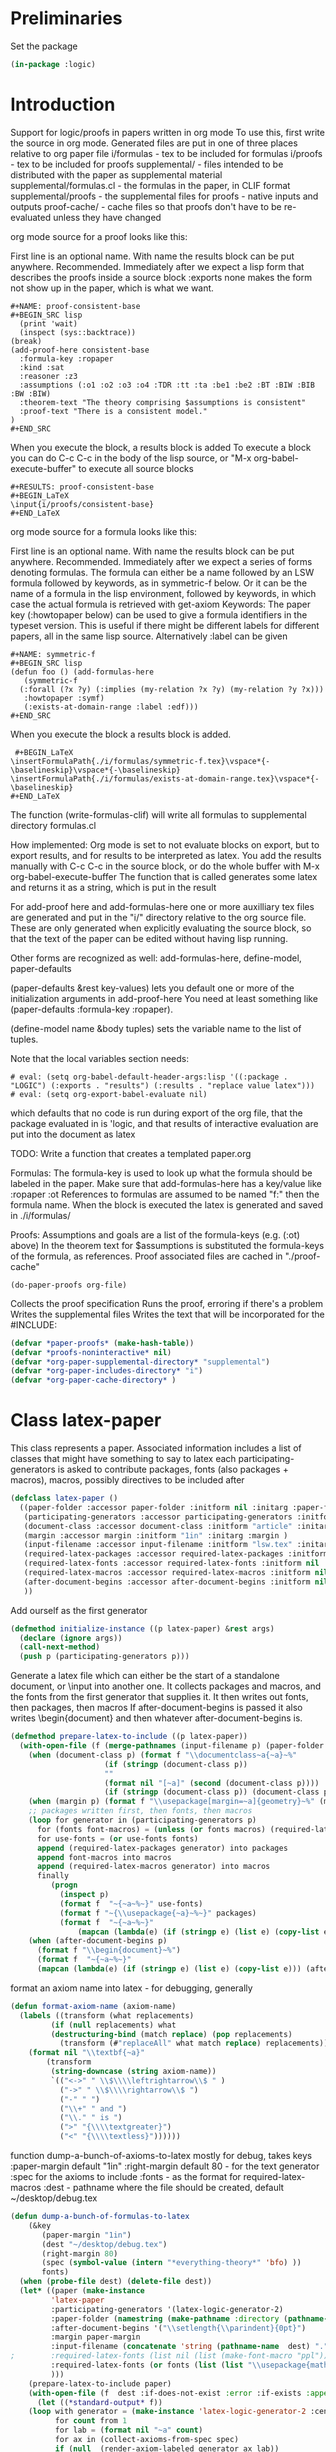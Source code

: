 # -*- Mode: POLY-ORG;  -*- ---
#+PROPERTY: literate-lang lisp
#+PROPERTY: literate-load yes

#+header: :package logic :results :none

* Preliminaries

Set the package

#+BEGIN_SRC lisp
(in-package :logic)
#+END_SRC

* Introduction

Support for logic/proofs in papers written in org mode
To use this, first write the source in org mode.
Generated files are put in one of three places relative to org paper file
i/formulas - tex to be included for formulas
i/proofs - tex to be included for proofs
supplemental/ - files intended to be distributed with the paper as supplemental material
supplemental/formulas.cl - the formulas in the paper, in CLIF format
supplemental/proofs - the supplemental files for proofs - native inputs and outputs
proof-cache/ - cache files so that proofs don't have to be re-evaluated unless they have changed

org mode source for a proof looks like this:

First line is an optional name. With name the results block can be put anywhere. Recommended.
Immediately after we expect a lisp form that describes the proofs inside a source block
:exports none makes the form not show up in the paper, which is what we want.

#+BEGIN_EXAMPLE
  #+NAME: proof-consistent-base
  #+BEGIN_SRC lisp 
    (print 'wait)
    (inspect (sys::backtrace))
  (break)
  (add-proof-here consistent-base
    :formula-key :ropaper
    :kind :sat
    :reasoner :z3
    :assumptions (:o1 :o2 :o3 :o4 :TDR :tt :ta :be1 :be2 :BT :BIW :BIB :BW :BIW)
    :theorem-text "The theory comprising $assumptions is consistent"
    :proof-text "There is a consistent model."
  )     
  #+END_SRC
#+END_EXAMPLE

When you execute the block, a results block is added
To execute a block you can do C-c C-c in the body of the lisp source, or
"M-x org-babel-execute-buffer" to execute all source blocks

#+BEGIN_EXAMPLE
#+RESULTS: proof-consistent-base
#+BEGIN_LaTeX
\input{i/proofs/consistent-base}
#+END_LaTeX
#+END_EXAMPLE

org mode source for a formula looks like this:

First line is an optional name. With name the results block can be put anywhere. Recommended.
Immediately after we expect a series of forms denoting formulas.
The formula can either be a name followed by an LSW formula followed by keywords,
as in symmetric-f below. Or it can be the name of a formula in the lisp environment,
followed by keywords, in which case the actual formula is retrieved with get-axiom
Keywords:
 The paper key (:howtopaper below) can be used to give a formula identifiers in the typeset version.
 This is useful if there might be different labels for different papers, all in the same lisp source.
Alternatively :label can be given

#+BEGIN_EXAMPLE
  #+NAME: symmetric-f
  #+BEGIN_SRC lisp
  (defun foo () (add-formulas-here
     (symmetric-f
	(:forall (?x ?y) (:implies (my-relation ?x ?y) (my-relation ?y ?x)))
	 :howtopaper :symf)
     (:exists-at-domain-range :label :edf)))
  #+END_SRC 
#+END_EXAMPLE

When you execute the block a results block is added.

#+BEGIN_EXAMPLE
 #+BEGIN_LaTeX
\insertFormulaPath{./i/formulas/symmetric-f.tex}\vspace*{-\baselineskip}\vspace*{-\baselineskip}
\insertFormulaPath{./i/formulas/exists-at-domain-range.tex}\vspace*{-\baselineskip}
#+END_LaTeX
#+END_EXAMPLE

The function (write-formulas-clif) will write all formulas to supplemental directory formulas.cl

How implemented:
Org mode is set to not evaluate blocks on export, but to export results, and for results to be
interpreted as latex.
You add the results manually with C-c C-c in the source block, or do the whole buffer with M-x org-babel-execute-buffer
The function that is called generates some latex and returns it as a string, which is put in the result

For add-proof here and add-formulas-here one or more auxilliary tex files are generated and put in the "i/"
directory relative to the org source file. These are only generated when explicitly evaluating the source
block, so that the text of the paper can be edited without having lisp running.

Other forms are recognized as well: add-formulas-here, define-model, paper-defaults

(paper-defaults &rest key-values) lets you default one or more of the initialization arguments in add-proof-here
You need at least something like (paper-defaults :formula-key :ropaper). 

(define-model name &body tuples) sets the variable name to the list of tuples.

Note that the local variables section needs:

#+BEGIN_EXAMPLE
# eval: (setq org-babel-default-header-args:lisp '((:package . "LOGIC") (:exports . "results") (:results . "replace value latex")))
# eval: (setq org-export-babel-evaluate nil)
#+END_EXAMPLE

which defaults that no code is run during export of the org file,
that the package evaluated in is 'logic, and that results of
interactive evaluation are put into the document as latex

TODO: Write a function that creates a templated paper.org 

Formulas: The formula-key is used to look up what the formula should be labeled in the paper.
Make sure that add-formulas-here has a key/value like :ropaper :ot 
References to formulas are assumed to be named "f:" then the formula name.
When the block is executed the latex is generated and saved in ./i/formulas/

Proofs: Assumptions and goals are a list of the formula-keys (e.g. (:ot) above)
In the theorem text for $assumptions is substituted the formula-keys of the
formula, as references. Proof associated files are cached in "./proof-cache"

#+BEGIN_EXAMPLE
(do-paper-proofs org-file)
#+END_EXAMPLE

Collects the proof specification 
Runs the proof, erroring if there's a problem
Writes the supplemental files
Writes the text that will be incorporated for the #INCLUDE:

#+BEGIN_SRC lisp
(defvar *paper-proofs* (make-hash-table))
(defvar *proofs-noninteractive* nil)
(defvar *org-paper-supplemental-directory* "supplemental")
(defvar *org-paper-includes-directory* "i")
(defvar *org-paper-cache-directory* )
#+END_SRC 

* Class latex-paper

This class represents a paper. Associated information includes a list of
classes that might have something to say to latex each
participating-generators is asked to contribute packages, fonts (also
packages + macros), macros, possibly directives to be included after
\begin{document}

paper-folder: Assumes there will be a folder where all the files for the
paper go

participation-generators: a list of generators that might have something to say to
latex each participating-generators is asked to contribute packages, fonts (also
packages + macros), macros, possibly directives to be included after
\begin{document}

Participation genererators should implement these methods. The generators
would typically be specialized as (eql '<generator-generator-name>) but as long
as the generator is something that the below methods can dispatch off.

required-latex-packages:
  Returns a list of package names and optionally arguments for the package
  e.g. '("amsmath" "flexisym" ("geometry "margin=1in")) which will be translated to
  \include{amsmath}
  \include{flexisym}
  \include[margin=1in]{geometry}

required-latex-fonts: 
  Returns a list with two elements. First element is a list of any packages that
  need to be included, same format as required-latex-packages second line is any
  macros that need to be defined to use them in specific contexts

required-latex-macros:
  Each macro is either a string or a list of strings comprising one macro.
  macro isn't quite right, directives and other code can be included as well. E.g. the columntype 
  that has to be defined before \tabularx can be used with it. So everything rendered as-is 
;;
document-class
  used in \documentclass. e.g. "article". If a list the first is the class and
  the second is a string for the []options.
;;
margin
  if given then a length, like "1in". TODO allow specification of all margins. Default "1in"
;;
input-filename
  The method prepare-latex-to-include generates a tex file to include. This is relative to the paper folder
  default lsw.tex. Meant to be \input{}
;;
required-latex-packages, required-latex-fonts, required-latex-macros
  Described above. If supplied packages an macros are added to those from other generators
  The fonts behave differently - if supply they override 

after-document-begins
  If supplied then we're making the whole document, so add \begin{document} and then this
  Whatever writes the body is responsible for adding \end{document}

#+BEGIN_SRC lisp
(defclass latex-paper ()
  ((paper-folder :accessor paper-folder :initform nil :initarg :paper-folder)
   (participating-generators :accessor participating-generators :initform nil :initarg :participating-generators)
   (document-class :accessor document-class :initform "article" :initarg :document-class )
   (margin :accessor margin :initform "1in" :initarg :margin )
   (input-filename :accessor input-filename :initform "lsw.tex" :initarg :input-filename )
   (required-latex-packages :accessor required-latex-packages :initform nil :initarg :required-latex-packages )
   (required-latex-fonts :accessor required-latex-fonts :initform nil :initarg :required-latex-fonts )
   (required-latex-macros :accessor required-latex-macros :initform nil :initarg :required-latex-macros)
   (after-document-begins :accessor after-document-begins :initform nil :initarg :after-document-begins )
   ))
#+END_SRC

Add ourself as the first generator
#+BEGIN_SRC lisp
(defmethod initialize-instance ((p latex-paper) &rest args)
  (declare (ignore args))
  (call-next-method)
  (push p (participating-generators p)))
#+END_SRC

    
Generate a latex file which can either be the start of a standalone document, or \input into another one.
It collects packages and macros, and the fonts from the first generator that supplies it.
It then writes out fonts, then packages, then macros
If after-document-begins is passed it also writes \begin{document} and then whatever after-document-begins is.

#+BEGIN_SRC lisp
(defmethod prepare-latex-to-include ((p latex-paper))
  (with-open-file (f (merge-pathnames (input-filename p) (paper-folder p)) :direction :output :if-exists :supersede)
    (when (document-class p) (format f "\\documentclass~a{~a}~%" 
				     (if (stringp (document-class p))
					 ""
					 (format nil "[~a]" (second (document-class p))))
				     (if (stringp (document-class p)) (document-class p))))
    (when (margin p) (format f "\\usepackage[margin=~a]{geometry}~%" (margin p)))
    ;; packages written first, then fonts, then macros
    (loop for generator in (participating-generators p)
	  for (fonts font-macros) = (unless (or fonts macros) (required-latex-fonts generator))
	  for use-fonts = (or use-fonts fonts)
	  append (required-latex-packages generator) into packages
	  append font-macros into macros
	  append (required-latex-macros generator) into macros
	  finally
	     (progn
	       (inspect p)
	       (format f  "~{~a~%~}" use-fonts)
	       (format f "~{\\usepackage{~a}~%~}" packages)
	       (format f  "~{~a~%~}" 
		       (mapcan (lambda(e) (if (stringp e) (list e) (copy-list e))) macros))))
    (when (after-document-begins p)
      (format f "\\begin{document}~%")
      (format f  "~{~a~%~}" 
      (mapcan (lambda(e) (if (stringp e) (list e) (copy-list e))) (after-document-begins p))))))
#+END_SRC

format an axiom name into latex - for debugging, generally 

#+BEGIN_SRC lisp
(defun format-axiom-name (axiom-name)
  (labels ((transform (what replacements)
	     (if (null replacements) what
		 (destructuring-bind (match replace) (pop replacements)
		   (transform (#"replaceAll" what match replace) replacements)))))
    (format nil "\\textbf{~a}"
	    (transform
	     (string-downcase (string axiom-name))
	     `(("<->" " \\$\\\\leftrightarrow\\$ " )
	       ("->" " \\$\\\\rightarrow\\$ ")
	       ("-" " ")
	       ("\\+" " and ")
	       ("\\." " is ")
	       (">" "{\\\\textgreater}")
	       ("<" "{\\\\textless}"))))))
#+END_SRC

function dump-a-bunch-of-axioms-to-latex
  mostly for debug, 
  takes keys
   :paper-margin default "1in"
   :right-margin default 80 - for the text generator
   :spec for the axioms to include
   :fonts - as the format for required-latex-macros
   :dest - pathname where the file should be created, default ~/desktop/debug.tex

#+BEGIN_SRC lisp
(defun dump-a-bunch-of-formulas-to-latex
    (&key
       (paper-margin "1in")
       (dest "~/desktop/debug.tex")
       (right-margin 80)
       (spec (symbol-value (intern "*everything-theory*" 'bfo) ))
       fonts)
  (when (probe-file dest) (delete-file dest))
  (let* ((paper (make-instance
		 'latex-paper
		 :participating-generators '(latex-logic-generator-2)
		 :paper-folder (namestring (make-pathname :directory (pathname-directory dest)))
		 :after-document-begins '("\\setlength{\\parindent}{0pt}")
		 :margin paper-margin
		 :input-filename (concatenate 'string (pathname-name  dest) "." (pathname-type  dest))
;		 :required-latex-fonts (list nil (list (make-font-macro "ppl")))
		 :required-latex-fonts (or fonts (list (list "\\usepackage{mathpazo}") (list (make-font-macro))))
		 )))
    (prepare-latex-to-include paper)
    (with-open-file (f  dest :if-does-not-exist :error :if-exists :append :direction :output)
      (let ((*standard-output* f))
	(loop with generator = (make-instance 'latex-logic-generator-2 :centered t :right-margin right-margin)
	      for count from 1
	      for lab = (format nil "~a" count)
	      for ax in (collect-axioms-from-spec spec)
	      if (null  (render-axiom-labeled generator ax lab))
		do (warn "error in ~a" (axiom-name ax))
	      else	    do
		
		;;(format f (format t "~%\\message{~a}~%" (axiom-name ax)))
		(format f "~a~%~a" 
			(format-axiom-name (axiom-name ax))
			(render-axiom-labeled generator ax count)))
	(format f "\\end{document}~%")))))
#+END_SRC

* Class logic paper
#+BEGIN_SRC lisp
(defclass logic-paper (latex-paper)
  ((default-font :accessor default-font :initform nil :initarg :default-font)
   (org-file-path :accessor org-file-path :initform nil :initarg :org-file-path )
   (generator :accessor generator :initform nil :initarg :generator)
   (formulas :accessor formulas :initform nil :initarg :formulas)
   (includes-folder :accessor includes-folder :initform "i" :initarg :includes-folder )
   (supplemental-folder :accessor supplemental-folder :initform  "supplemental" :initarg :supplemental-folder)
   (proof-cache-folder :accessor proof-cache-folder :initform "proof-cache" :initarg :proof-cache-folder )))
#+END_SRC

emacs helper functions. Useful when functions here are called in
response to being evaluated as source blocks in org mode
top buffer is the one that you are editing when evaluating the source block

#+BEGIN_SRC lisp
(defun eval-in-emacs (form)
  (funcall (intern "EVAL-IN-EMACS" 'swank) form))


(defun emacs-top-buffer-contents ()
  (eval-in-emacs
   '(save-excursion 
     (set-buffer (car (buffer-list (selected-frame)))) 
     (buffer-substring-no-properties
      (point-min) (point-max)))))

(defun emacs-top-buffer-name ()
  (eval-in-emacs '(buffer-name (car (buffer-list (selected-frame))))))

(defun collect-paper-proofs (org-file)
  (setq *paper-proofs* (make-hash-table))
  (with-open-file (f org-file)
    (loop for line = (read-line f nil :eof)
	  until (eq line :eof)
	  when (#"matches" line "#\\+BEGIN_SRC lisp.*")
	    do (let ((*package* (find-package 'logic))
		     (*proofs-noninteractive* t))
		 (loop while (not (char= (peek-char t f) #\#))
		       do 
			  (let ((form (read f)))
			    (when (and (consp form) (member (car form) '(add-proof-here def-logic-axiom define-model paper-defaults)))
			      (eval form))))))))
#+END_SRC

org-file-path-or-string is a string then understand as file name
if a list then car is org mode source as string
read through and pick up pairs of names and formulas
formula can either be a formula-sexp or a formula name

#+BEGIN_SRC lisp
(defun paper-formulas-and-names (org-file-path-or-string &aux key)
  (let ((paper-formulas nil))
    (flet ((doit (stream)
	     (loop for line = (read-line stream nil :eof)
		   until (eq line :eof)
		   when (#"matches" line "#\\+BEGIN_SRC lisp.*")
		     do (let ((*package* (find-package 'logic))
			      (*proofs-noninteractive* t))
			  (loop while (not (char= (peek-char t stream) #\#))
				do 
				   (let ((form (read stream)))
				     (when (and (consp form) (eq (car form) 'paper-defaults)
						(setq key (or (second (member :formula-key form)) key))
						))
				     (when (and (consp form) (member (car form) '(add-formulas-here)))
				       (setq paper-formulas (append  paper-formulas
								     (let ((*org-paper-defaults* (list :formula-key key)))
								       (mapcar 'get-add-formulas-formula
									       (cdr form)))))
				       )))))))
      (if (consp org-file-path-or-string)
	  (with-input-from-string (s (car org-file-path-or-string))
	    (doit s))
	  (with-open-file (f org-file-path-or-string)
	    (doit f)))
	    paper-formulas)))
#+END_SRC

if org-file is passed, then the formulas are read from that file and saved
to i/formulas.cl
Otherwise assume the top buffer is our org file and ask emacs for the current string contents.

#+BEGIN_SRC lisp
(defun write-formulas-clif (&optional org-file)
  (with-open-file (f (ensure-directories-exist
		      (merge-pathnames (make-pathname :directory `(:relative ,*org-paper-supplemental-directory*)
						      :name "formulas"
						      :type "cl")
				       *default-pathname-defaults*)) 
		     :direction :output
		     :if-does-not-exist :create
		     :if-exists :supersede)
    (let ((name-formulas (paper-formulas-and-names
			  (or org-file
			      (list (emacs-top-buffer-contents))))))
      (loop for (label formula) in name-formulas
	    do (format f "(cl:comment 'label:~a')~%" label)
	       (write-string (render :clif (axiom-sexp formula)) f)
	       (terpri f)(terpri f)))))
#+END_SRC


(:foo) -> if paper key
           then spec is '((key foo)) and label is key.
          otherwise names a formula in which case
            :label <label> 
            <paperkey> <label>
(foo (:forall ...) &rest keys ->
          if paper key then if keys has 
             <paperkey> <label> 
            :label <label> 
            otherwise foo 
;;
Return either (<label> spec) or (<label> <formula>)

(defun get-add-formulas-formula (e)
  (flet ((explicit-label ()
	   (second (member :label e)))
	 (keyed-name ()
	   (second (member (getf *org-paper-defaults* :formula-key) e))))
    (cond ((keywordp (car e))
	   (let ((spec (if (getf *org-paper-defaults* :formula-key)
			   (list (getf *org-paper-defaults* :formula-key) (car e))
			   (car e)))
		 (name (or (explicit-label) (keyed-name) (car e))))
	     (let ((matching-formulas (collect-axioms-from-spec (list spec))))
	       (assert (= (length matching-formulas) 1) ()
		       "Formula key ~a is ambiguous" spec)
	       (list name (keywordify (axiom-name (car matching-formulas)))))))
	  (t (list (or (explicit-label) (keyed-name) (car e))
		    (second e))))))

* Class paper-proof

#+BEGIN_SRC lisp
(defclass paper-proof ()
  ((name :accessor name :initform nil :initarg :name)
   (formula-key :accessor formula-key :initform nil :initarg :formula-key)
   (kind :accessor kind :initform nil :initarg :kind)
   (assumptions :accessor assumptions :initform nil :initarg :assumptions)
   (goal :accessor goal :initarg :goal :initform nil)
   (model :accessor model :initarg :model :initform nil) ; model will be specified by a symbol whose value is the model
   (reasoner :accessor reasoner :initform nil :initarg :reasoner)
   (theorem-text :accessor theorem-text :initform nil :initarg :theorem-text)
   (proof-text :accessor proof-text :initform nil :initarg :proof-text)
   (org-directory :accessor org-directory) 
   (cache-directory :accessor cache-directory :initform nil :initarg :cache-directory)
   (succeeded :accessor succeeded :initarg :succeeded :initform nil)
   (invocation :accessor invocation :initarg :invocation :initform nil)
   (reasoner-arguments :accessor reasoner-arguments :initform nil :initarg :reasoner-arguments)
   ))


(defmethod initialize-instance ((p paper-proof) &rest initargs)
  (apply #'call-next-method p  (append initargs *org-paper-defaults*))
  ;; Default name of file to be included, directory where those are kept, and directory for proof supplemental files
  (setf (org-directory p) *default-pathname-defaults*)
  ;; default the reasoner if not supplied
  (unless (reasoner p)
    (setf (reasoner p) 
	  (ecase (kind p)
	    (:check-sat :z3)
	    (:check-unsat :z3)
	    (:check-model :clausetester)
	    (:prove :prover9)))))

(defun paper-directory-relative (path)
  (merge-pathnames path *default-pathname-defaults*))

(defvar *org-paper-defaults* nil)

(defmacro paper-defaults (&body body)
  `(progn (setq *org-paper-defaults* ',(mapcar 'eval body))
	  (setf (getf *org-paper-defaults* :buffer-name) (emacs-top-buffer-name))
	  (setf (getf *org-paper-defaults* :path-defaults) *default-pathname-defaults*)))

(defvar *org-lisp-requirements-loaded* nil)

(defun ensure-paper-lisp-requirements-loaded ()
  (loop for (key value) on *org-paper-defaults* by #'cddr
	when (and (eq key :load-system)
		  (not (member value *org-lisp-requirements-loaded* :test 'equalp)))
	  do (asdf::oos 'asdf::load-op value)
	     (push value *org-lisp-requirements-loaded*)
	when (and (eq key :load-file)
		  (not (member (truename value) *org-lisp-requirements-loaded* :test 'equalp)))
	  do (load value)
	     (push (truename value) *org-lisp-requirements-loaded*)))
	     
(defmacro add-proof-here (name &rest initargs) ; from kind assumptions theorem-text proof-text goal reasoner model)
  `(progn
     (ensure-paper-lisp-requirements-loaded)
     (let ((proof
	     (setf (gethash ,(keywordify name) *paper-proofs*)
		   (apply 'make-instance 'paper-proof :name ',name ',initargs))))
       (unless *proofs-noninteractive*
	 (maybe-cache-proof-for-paper proof)
	 (write-paper-files proof))
       (format nil "\\input{i/proofs/~a}~%" ,(string-downcase (string name)))
     )))

(defmacro add-formulas-here (&rest formula-descs)
  (let ((names (gensym)))
;    (assert (getf *org-paper-defaults* :formula-key) () "Need to default :formula-key so we know where to get the label formula-key")
    `(progn (ensure-paper-lisp-requirements-loaded)
	    (let ((,names nil))
	      ,@(loop for formula-desc in formula-descs
		      for name = (car formula-desc)
		      for formula-here = (and (consp (second formula-desc)) (second formula-desc))
		      for properties = (if formula-here (cddr formula-desc) (cdr formula-desc))
		      for label = (or (getf properties (getf *org-paper-defaults* :formula-key))
				      (getf properties :label)
				      (and (getf *org-paper-defaults* :formula-key) name)
				      (and (get-axiom name nil)
					   (or 
					    (second (assoc (getf *org-paper-defaults* :formula-key) (axiom-plist (get-axiom name))))
					    (second (assoc :label (axiom-plist (get-axiom name))))
					    )))
		      when formula-here 
			collect
		      `(def-logic-axiom ,@formula-desc)
		      collect `(push (list ',name ',label) ,names))
	      ;;	      \insertFormulaPathTagged{./binary/example-mem-t}{MEMT}
	      (with-output-to-string (s)
		(loop for rnames on (reverse ,names)
		      for (name short) = (car rnames)
		      for skip = (if (null (cdr rnames))
				     "\\vspace*{-\\baselineskip}"
				     "\\vspace*{-\\baselineskip}\\vspace*{-\\baselineskip}")
		      if short
			do (format s "\\insertFormulaPathTagged{./i/formulas/~a.tex}{~a}~a~%" name (string-upcase (string short)) skip)
		      else
			do
			   (format s "\\insertFormulaPath{./i/formulas/~a.tex}~a~%" name skip)
		      do
		      (write-formula-tex (list 
					  (if (getf *org-paper-defaults* :formula-key)
					      (get-axiom-by-key (getf *org-paper-defaults* :formula-key) name)
					      (keywordify name)))
					 (merge-pathnames (make-pathname :directory `(:relative ,*org-paper-includes-directory* "formulas")
									 :type "tex")
							  *default-pathname-defaults*)
					    name)))
	      ))))

(defmethod formula-name-to-reference ((p paper-proof) name)
  (format nil "\\\\ref*{f:~a}" (string-upcase (string name))))
    
(defmethod do-proof-substitutions ((p paper-proof) text)
  (setq text (#"replaceAll" text "[$]assumptions" (format nil "~{~a~^, ~}" 
							  (mapcar (lambda(e) (formula-name-to-reference p e))
								  (assumptions p)))))
  (#"replaceAll" text "[$]goal" (formula-name-to-reference p (goal p)))) 

(defmethod write-tex-file ((proof paper-proof))
  (let ((path 
	  (merge-pathnames (make-pathname :name (string-downcase (string (name proof)))
					  :type "tex" :directory '(:relative "i" "proofs"))
			   (org-directory proof))))
    (ensure-directories-exist path)
    (with-open-file (f path :direction :output :if-does-not-exist :create :if-exists :supersede)
      (write-proof-tex proof f)
      )))

(defmethod write-proof-tex ((proof paper-proof) stream)
  (let ((raw 
	  (with-output-to-string (s)
	    (format s "\\begin{theorem}~%\\label{~a}~%~a~%\\end{theorem}~%" 
		    (name proof)
		    (do-proof-substitutions proof (theorem-text proof)))
	    (format s "\\begin{proof}~%~a (proof by ~a; supplemental files ~a.* ~a) ~%\\end{proof}"
		    (do-proof-substitutions proof (proof-text proof))
		    (string-downcase (string (reasoner proof)))
		    (name proof)
		    (if (not (succeeded proof))
			" FAILED! " ""))
	    )))
    (if (succeeded proof)
	(write-string raw stream)
	(format stream "{\\color{red}~%~a~&}~%" raw))))

(defun md5 (string)
  (format nil "~(~{~2,'0X~}~)"
	(map 'list #'identity (md5::md5sum-string string))))

(defmethod get-formulas ((p paper-proof) formulas)
  (mapcar 'axiom-sexp 
	  (if (formula-key p)
	      (collect-axioms-from-spec `((,(formula-key p) (:or ,@formulas))))
	      (collect-axioms-from-spec `(,@formulas)))))

(defmethod get-formula ((p paper-proof) formula)
  (axiom-sexp (car (get-formulas p (list formula)))))
#+END_SRC

  
The file names are: input, output, interpretation, model, result, and form
The file extensions are either
  the reasoner name for input, output, interpretation
  "cl" for model
  "lisp" for invocation
  "txt" for result of the invocation

#+BEGIN_SRC lisp
(defmethod write-proof-results ((p paper-proof) &key input output model interpretation result form)
  (ensure-directories-exist (cache-directory p))
  (labels ((the-path (name reasoner)
	     (format nil "~a~a.~a" (cache-directory p) name (string-downcase (string reasoner ))))
	   (write-it (filename reasoner string)
	     (when (keywordp string)
	       (setq string (prin1-to-string string)))
	     (with-open-file (f (the-path filename reasoner) :direction :output :if-exists :supersede :if-does-not-exist :create)
	       (write-string string f))))
    (if input (write-it "input" (if (eq (reasoner p) :clausetester) :prover9 (reasoner p))  input))
    (if output (write-it  "output" (reasoner p) output))
    (if interpretation (write-it "interpretation" (reasoner p) interpretation))
    (if model  (write-it  "model" "cl"  (with-output-to-string (s) (loop for tuple in model do (princ tuple s) (terpri)))))
    (if result (if model (write-it  "result" "txt" :sat) (write-it  "result" "txt" result)))
    (when form
      (write-it "invocation" "lisp" (with-output-to-string (s) (pprint form s)))
      (setf (invocation p) form)
      )
    (write-it "passfail" "lisp" (string (succeeded p)))
    ))
	
(defmethod must-be-reasoner ((p paper-proof) &rest possible)
  (assert (member (reasoner p) possible) ()
	  "incompatible reasoner for ~a" (name p)))
#+END_SRC

  
check if we've got a cached result.
the cache key is a string comprised of all the formulas, the kind of check, the reasoner, and model if relevant.
We don't use the names as the formulas may change.

#+BEGIN_SRC lisp
(defmethod is-cached ((p paper-proof))
  (let ((*package* (find-package 'logic)))
    (let ((elements `(,@(if (goal p) (list `(:goal ,(get-formula p (goal p)))))
		      (:assumptions ,(get-formulas p (assumptions p)))
		      (:kind ,(kind p))
		      (:reasoner ,(reasoner p))
		      ,@(if (model p) (list `(:model ,(if (symbolp (model p)) (symbol-value (model p)) (model p))))))
		    ))
      (let ((md5 (md5 (with-output-to-string (s)
			(loop for (nil what) in elements
			      do (princ what s))
			))))
	(setf (cache-directory p) (format nil "~a/~a/" "proofcache" md5 ))
	(ensure-directories-exist (cache-directory p))
	(and (probe-file (cache-directory p))
	     (probe-file (merge-pathnames "passfail.lisp"  (cache-directory p)))
	     (with-open-file (f (merge-pathnames "passfail.lisp"  (cache-directory p)))
	       (setf (invocation p) (with-open-file (f (merge-pathnames "invocation.lisp"  (cache-directory p))) (read f)))
	       (setf (succeeded p) (read f))))))))


	  
(defmethod failed-message ((p paper-proof) result)
  (ecase (kind p)
    (:check-unsat (format nil "~a was expected to be unsatisfiable but we got ~s instead." (name p) result))
    (:check-sat (format nil "~a was expected to be satisfiable but we got ~s instead." (name p) result))
    (:prove  (format nil "~a was expected to be proved but wasn't. Got ~s." (name p) result))
    (:check-model (format nil "in ~a the model was not satisfying. Got ~s." (name p) result))))

(defmethod maybe-cache-proof-for-paper ((p paper-proof))
  (flet ((keyed (names)
	   (if (formula-key p)
	       `((,(formula-key p) (:or ,@names)))
	       names))
	 (expect (result what)
	   (if (if (functionp what)
		   (not (funcall what result))
		   (not (eq result what)))
	       (warn (failed-message p result))
	       (setf (succeeded p) t))))
    (let ((reasoner-args (reasoner-arguments p)))
      (if (is-cached p)
	  (format *debug-io* "Getting cached results for ~a~%" (name p))
	  (progn
	    (format *debug-io* "Recomputing ~a ~a~%" (kind p) (name p))
	    (ecase (kind p)
	      (:check-sat
	       (must-be-reasoner p :check-sat :z3)
	       (let* ((form `(z3-find-model ',(keyed (assumptions p)) ,@reasoner-args))
		      (result (eval form)))
		 (expect result (lambda(e) (typep e 'z3-model)))
		 (write-proof-results p :input *last-z3-input* :output *last-z3-output* :result result :form form
					:model (tuples result))
		 ))
	      (:check-unsat 
	       (must-be-reasoner p :check-unsat :z3 :prover9 :vampire)
	       (let* ((form (ecase (reasoner p)
			      (:z3 `(z3-check-satisfiability ',(keyed (assumptions p)) ,@reasoner-args))
			      (:prover9 `(prover9-check-unsatisfiable ',(keyed (assumptions p))))
			      (:vampire `(vampire-check-unsatisfiable ',(keyed (assumptions p))))))
		      (result (eval form)))
		 (expect  result :unsat)
		 (ecase (reasoner p)
		   (:z3 (write-proof-results p :input *last-z3-input* :output *last-z3-output* :result result :form form))
		   (:prover9 (write-proof-results p :input *last-prover9-input* :output *last-prover9-output* :result result :form form))
		   (:vampire (write-proof-results p :input *last-vampire-input* :output *last-vampire-output* :result result :form form)))
		 ))
	      (:prove
	       (must-be-reasoner p :prove :z3 :prover9 :vampire)
	       (let* ((form (ecase (reasoner p)
			      (:z3 `(z3-prove ',(keyed (assumptions p)) ',(keyed (list (goal p))) ,@reasoner-args))
			      (:prover9 `(prover9-prove ',(keyed (assumptions p)) ',(keyed (list (goal p))) ,@reasoner-args))
			      (:vampire `(vampire-prove ',(keyed (assumptions p)) ',(keyed (list (goal p))) ,@reasoner-args))))
		      (result (eval form)))
		 (expect result :proved)
		 (ecase (reasoner p)
		   (:z3 (write-proof-results p :input *last-z3-input* :output *last-z3-output* :result result  :form form))
		   (:prover9 (write-proof-results p :input *last-prover9-input* :output *last-prover9-output* :result result :form form))
		   (:vampire (write-proof-results p :input *last-vampire-input* :output *last-vampire-output* :result result :form form)))
		 ))
	      (:check-model
	       (must-be-reasoner p :check-model :clausetester)
	       (let* ((form `(clausetester-check-model ,(model p) ',(keyed (assumptions p)) ,@reasoner-args))
		      (result (eval form)))
		 (expect result :satisfying-model)
		 (write-proof-results p :interpretation (first *last-clausetester-input*)
					:input (second *last-clausetester-input*)
					:output *last-clausetester-output*
					:model (symbol-value (model p))
					:form form))
	       )
	      ))))))

(defmethod write-paper-files ((p paper-proof))
  (write-tex-file p)
  (flet ((cache-file-named (name)
	   (car (directory (merge-pathnames (make-pathname :name name :type :wild) (cache-directory p)))))) 
    (flet ((copy-one (which &key type (suffix ""))
	     (let* ((file (cache-file-named which)))
	       (when file
		 (let ((new-name (merge-pathnames (make-pathname :name (concatenate 'string (string-downcase (string (name p))) suffix)
								 :type (or type (pathname-type file))
								 :directory `(:relative ,*org-paper-supplemental-directory* "proofs"))
						  (org-directory p))))
		   (ensure-directories-exist new-name)
		   (uiop/stream:copy-file (cache-file-named which) new-name)
		   (delete-file (format nil "~a.bak" (namestring new-name)))
		   ) ))))
      (copy-one "input")
      (copy-one "output" :type "out")
      (copy-one "model" :suffix "-model")
      (copy-one "interpretation" :type "interp")
      )))
  
(defmacro define-model (name &body tuples)
  `(setq ,name ',tuples))

(defun do-paper-proofs (org-file)
  (collect-paper-proofs org-file)
  (maphash (lambda(k v)
	     (declare (ignore k))
	     (maybe-cache-proof-for-paper v)
	     (write-paper-files v))
	   *paper-proofs*))
#+END_SRC

No global for the paper.
#+BEGIN_SRC lisp
(defun flush-proof-cache (sys)
  '(map nil (lambda(e) (uiop/filesystem:delete-directory-tree e :validate t))
       (directory (merge-pathnames "*" (paper-directory-relative "proofcache/")))))


(defun write-formula-tex (spec dest-dir &optional name)
  (ensure-directories-exist dest-dir)
  (let ((g (make-instance 'logic::latex-logic-generator
			  :formula-format "~a"
			  :insert-line-breaks t
			  :with-names nil
			  :prettify-names nil
			  :numbered nil 
			  :write-descriptions nil)))
      (let ((formulas (collect-axioms-from-spec spec)))
	(loop for formula in formulas
	      for path = (merge-pathnames (format nil "~a.tex" (string-downcase (or name (string (axiom-name formula))))) dest-dir)
	      for tex-string = (render-axiom g formula)
	      do
		 (with-open-file (f path :direction :output :if-exists :supersede)
		   (format f "~a~%" tex-string))))))
#+END_SRC

  
** Example

#+BEGIN_EXAMPLE
(setq cb (add-proof-here consistent-base
	   :formula-key :ropaper
	   :kind :check-sat
	   :assumptions (:o1 :o2 :o3 :o4 :TDR :tt :ta :be1 :be2 :BT :BIW :BIB :BW )
	   :theorem-text "The theory comprising $assumptions is consistent"
	   :proof-text "There is a consistent model."
	   ))
(maybe-cache-proof-for-paper cb)
(cache-directory cb)
(write-org-file cb)
(failed-message cb :bad)
(write-paper-files cb)
(do-paper-proofs "~/repos/writing/temporal/mungall-critique-test-paper-support.org")
#+END_EXAMPLE

** Old notes

A proof is uniqely determined by the assumption formulas, the goal formula (if applicable), the reasoner, and the kind of proof.

We will have a local cache directory (so it can be archived with the paper)
The time-consuming thing is the proofs - other work can be redone if necessary. That means we
need to cache the input and output files for the reasoner
Within the cache directory there will be a directory to hold the various artifacts.
Directory will be named with hash of determining information.
Fields in the object, and whether they are part of identifing information:

name - not essential
formula-key - not essential - used to look up formulas
kind - essential sat, unsat, checkmodel, prove 
assumptions - essential
goal - essential
reasoner - essential 
theorem-text - not essential. It's cheap to regenerate
proof-text - not essential. It's cheap to regenerate
;; directories don't need to be cached.


Algorithm:
When checking if we already have it:
1. Gather list of assumptions and goals.
2. sort them?
3. compute hash/directory
4. do the reasoning
5. save input and output files
6. save the invocation 
7. Save time and other bits


